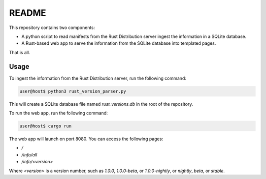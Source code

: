 ######
README
######

This repository contains two components:

- A python script to read manifests from the Rust Distribution server ingest the information in a SQLite database.
- A Rust-based web app to serve the information from the SQLite database into templated pages.

That is all.


Usage
=====

To ingest the information from the Rust Distribution server, run the following command:

.. code-block:: console

    user@host$ python3 rust_version_parser.py

This will create a SQLite database file named `rust_versions.db` in the root of the repository.

To run the web app, run the following command:

.. code-block:: console

    user@host$ cargo run

The web app will launch on port 8080. You can access the following pages:

- `/`
- `/info/all`
- `/info/<version>`

Where `<version>` is a version number, such as `1.0.0`, `1.0.0-beta`, or `1.0.0-nightly`, or `nightly`, `beta`, or `stable`.
